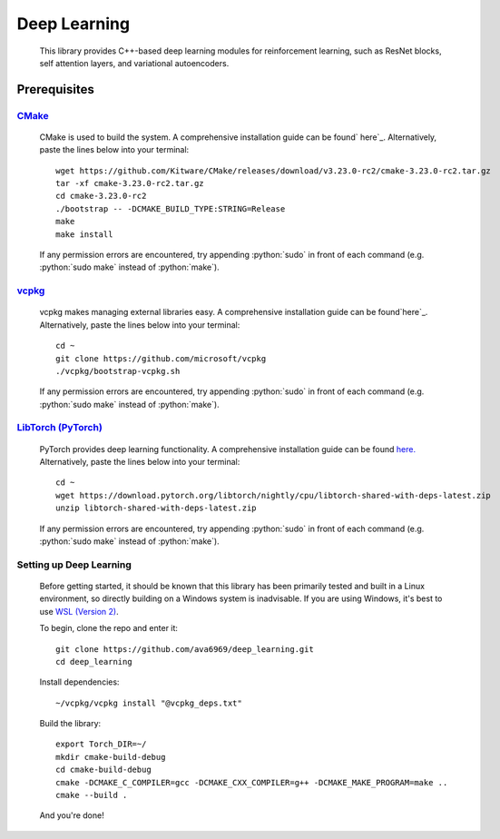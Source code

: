 .. _vcpkg: https://vcpkg.io/en/index.html

.. _CMake: https://cmake.org/

.. _LibTorch (PyTorch): https://pytorch.org/

.. _ here: https://cmake.org/install/

.. _here: https://github.com/microsoft/vcpkg

.. _here.: https://pytorch.org/

.. _WSL (Version 2): https://docs.microsoft.com/en-us/windows/wsl/install

.. role:: python(code)
  :language: python
  :class: highlight

Deep Learning
####

    This library provides C++-based deep learning modules for reinforcement learning,
    such as ResNet blocks, self attention layers, and variational autoencoders.

Prerequisites
****

`CMake`_
^^^^
    CMake is used to build the system. A comprehensive installation guide can be found` here`_. Alternatively,
    paste the lines below into your terminal::

        wget https://github.com/Kitware/CMake/releases/download/v3.23.0-rc2/cmake-3.23.0-rc2.tar.gz
        tar -xf cmake-3.23.0-rc2.tar.gz
        cd cmake-3.23.0-rc2
        ./bootstrap -- -DCMAKE_BUILD_TYPE:STRING=Release
        make
        make install

    If any permission errors are encountered, try appending :python:`sudo` in front of each command
    (e.g. :python:`sudo make` instead of :python:`make`).

`vcpkg`_
^^^^
    vcpkg makes managing external libraries easy. A comprehensive installation guide can be found`here`_. Alternatively,
    paste the lines below into your terminal::

        cd ~
        git clone https://github.com/microsoft/vcpkg
        ./vcpkg/bootstrap-vcpkg.sh
    If any permission errors are encountered, try appending :python:`sudo` in front of each command
    (e.g. :python:`sudo make` instead of :python:`make`).

`LibTorch (PyTorch)`_
^^^^
    PyTorch provides deep learning functionality. A comprehensive installation guide can be found `here.`_ Alternatively,
    paste the lines below into your terminal::

        cd ~
        wget https://download.pytorch.org/libtorch/nightly/cpu/libtorch-shared-with-deps-latest.zip
        unzip libtorch-shared-with-deps-latest.zip
    If any permission errors are encountered, try appending :python:`sudo` in front of each command
    (e.g. :python:`sudo make` instead of :python:`make`).

Setting up Deep Learning
^^^^
    Before getting started, it should be known that this library has been primarily tested and built in a Linux
    environment, so directly building on a Windows system is inadvisable. If you are using Windows, it's best to use
    `WSL (Version 2)`_.

    To begin, clone the repo and enter it::

        git clone https://github.com/ava6969/deep_learning.git
        cd deep_learning
    Install dependencies::

        ~/vcpkg/vcpkg install "@vcpkg_deps.txt"
    Build the library::

        export Torch_DIR=~/
        mkdir cmake-build-debug
        cd cmake-build-debug
        cmake -DCMAKE_C_COMPILER=gcc -DCMAKE_CXX_COMPILER=g++ -DCMAKE_MAKE_PROGRAM=make ..
        cmake --build .
    And you're done!